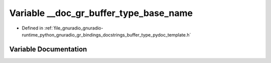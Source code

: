 .. _exhale_variable_buffer__type__pydoc__template_8h_1af42c7f6633156ca1ae117f9314dac6ab:

Variable __doc_gr_buffer_type_base_name
=======================================

- Defined in :ref:`file_gnuradio_gnuradio-runtime_python_gnuradio_gr_bindings_docstrings_buffer_type_pydoc_template.h`


Variable Documentation
----------------------


.. doxygenvariable:: __doc_gr_buffer_type_base_name
   :project: gnuradio